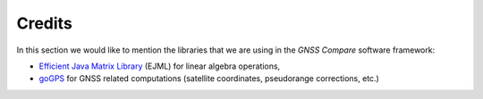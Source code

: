 
********
Credits
********

In this section we would like to mention the libraries that we are using in the *GNSS Compare* software framework:

- `Efficient Java Matrix Library`_ (EJML) for linear algebra operations,

- `goGPS`_ for GNSS related computations (satellite coordinates, pseudorange corrections, etc.)







.. _`Efficient Java Matrix Library`: http://ejml.org/wiki/index.php?title=Main_Page
.. _`goGPS`: https://github.com/goGPS-Project/goGPS_Java
